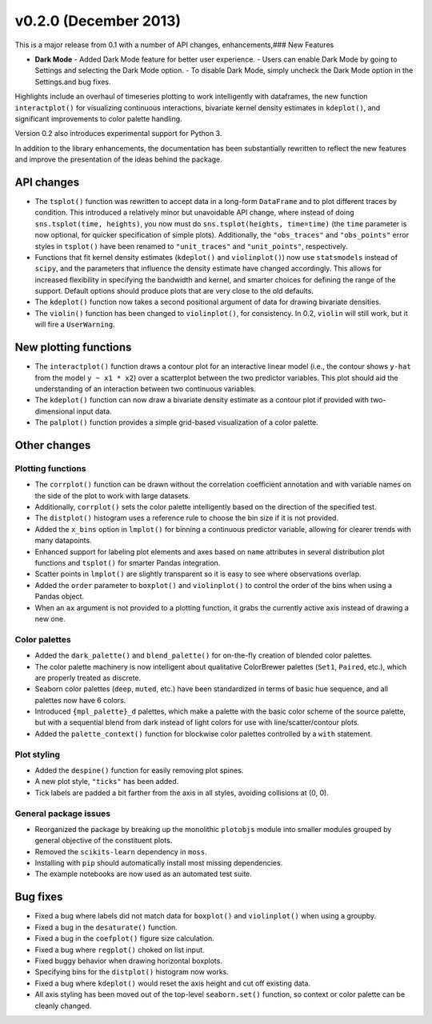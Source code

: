 
v0.2.0 (December 2013)
----------------------

This is a major release from 0.1 with a number of API changes, enhancements,### New Features

- **Dark Mode**
  - Added Dark Mode feature for better user experience.
  - Users can enable Dark Mode by going to Settings and selecting the Dark Mode option.
  - To disable Dark Mode, simply uncheck the Dark Mode option in the Settings.and bug fixes.

Highlights include an overhaul of timeseries plotting to work intelligently
with dataframes, the new function ``interactplot()`` for visualizing continuous
interactions, bivariate kernel density estimates in ``kdeplot()``, and
significant improvements to color palette handling.

Version 0.2 also introduces experimental support for Python 3.

In addition to the library enhancements, the documentation has been
substantially rewritten to reflect the new features and improve the
presentation of the ideas behind the package.

API changes
~~~~~~~~~~~

- The ``tsplot()`` function was rewritten to accept data in a long-form
  ``DataFrame`` and to plot different traces by condition. This introduced a
  relatively minor but unavoidable API change, where instead of doing
  ``sns.tsplot(time, heights)``, you now must do ``sns.tsplot(heights,
  time=time)`` (the ``time`` parameter is now optional, for quicker
  specification of simple plots). Additionally, the ``"obs_traces"`` and
  ``"obs_points"`` error styles in ``tsplot()`` have been renamed to
  ``"unit_traces"`` and ``"unit_points"``, respectively.

- Functions that fit kernel density estimates (``kdeplot()`` and
  ``violinplot()``) now use ``statsmodels`` instead of ``scipy``, and the
  parameters that influence the density estimate have changed accordingly. This
  allows for increased flexibility in specifying the bandwidth and kernel, and
  smarter choices for defining the range of the support. Default options should
  produce plots that are very close to the old defaults.

- The ``kdeplot()`` function now takes a second positional argument of data for
  drawing bivariate densities.

- The ``violin()`` function has been changed to ``violinplot()``, for consistency.
  In 0.2, ``violin`` will still work, but it will fire a ``UserWarning``.

New plotting functions
~~~~~~~~~~~~~~~~~~~~~~

- The ``interactplot()`` function draws a contour plot for an interactive
  linear model (i.e., the contour shows ``y-hat`` from the model ``y ~ x1 *
  x2``) over a scatterplot between the two predictor variables. This plot
  should aid the understanding of an interaction between two continuous
  variables.

- The ``kdeplot()`` function can now draw a bivariate density estimate as a
  contour plot if provided with two-dimensional input data.

- The ``palplot()`` function provides a simple grid-based visualization of a
  color palette.

Other changes
~~~~~~~~~~~~~

Plotting functions
^^^^^^^^^^^^^^^^^^

- The ``corrplot()`` function can be drawn without the correlation coefficient
  annotation and with variable names on the side of the plot to work with large
  datasets.

- Additionally, ``corrplot()`` sets the color palette intelligently based on
  the direction of the specified test.

- The ``distplot()`` histogram uses a reference rule to choose the bin size if it
  is not provided.

- Added the ``x_bins`` option in ``lmplot()`` for binning a continuous
  predictor variable, allowing for clearer trends with many datapoints.

- Enhanced support for labeling plot elements and axes based on ``name``
  attributes in several distribution plot functions and ``tsplot()`` for
  smarter Pandas integration.

- Scatter points in ``lmplot()`` are slightly transparent so it is easy to see
  where observations overlap.

- Added the ``order`` parameter to ``boxplot()`` and ``violinplot()`` to
  control the order of the bins when using a Pandas object.

- When an ``ax`` argument is not provided to a plotting function, it grabs the
  currently active axis instead of drawing a new one.

Color palettes
^^^^^^^^^^^^^^

- Added the ``dark_palette()`` and ``blend_palette()`` for on-the-fly creation
  of blended color palettes.

- The color palette machinery is now intelligent about qualitative ColorBrewer
  palettes (``Set1``, ``Paired``, etc.), which are properly treated as discrete.

- Seaborn color palettes (``deep``, ``muted``, etc.) have been standardized in
  terms of basic hue sequence, and all palettes now have 6 colors.

- Introduced ``{mpl_palette}_d`` palettes, which make a palette with the basic
  color scheme of the source palette, but with a sequential blend from dark
  instead of light colors for use with line/scatter/contour plots.

- Added the ``palette_context()`` function for blockwise color palettes
  controlled by a ``with`` statement.

Plot styling
^^^^^^^^^^^^

- Added the ``despine()`` function for easily removing plot spines.

- A new plot style, ``"ticks"`` has been added.

- Tick labels are padded a bit farther from the axis in all styles, avoiding
  collisions at (0, 0).

General package issues
^^^^^^^^^^^^^^^^^^^^^^

- Reorganized the package by breaking up the monolithic ``plotobjs`` module
  into smaller modules grouped by general objective of the constituent plots.

- Removed the ``scikits-learn`` dependency in ``moss``.

- Installing with ``pip`` should automatically install most missing dependencies.

- The example notebooks are now used as an automated test suite.

Bug fixes
~~~~~~~~~

- Fixed a bug where labels did not match data for ``boxplot()`` and ``violinplot()``
  when using a groupby.

- Fixed a bug in the ``desaturate()`` function.

- Fixed a bug in the ``coefplot()`` figure size calculation.

- Fixed a bug where ``regplot()`` choked on list input.

- Fixed buggy behavior when drawing horizontal boxplots.

- Specifying bins for the ``distplot()`` histogram now works.

- Fixed a bug where ``kdeplot()`` would reset the axis height and cut off
  existing data.

- All axis styling has been moved out of the top-level ``seaborn.set()``
  function, so context or color palette can be cleanly changed.
